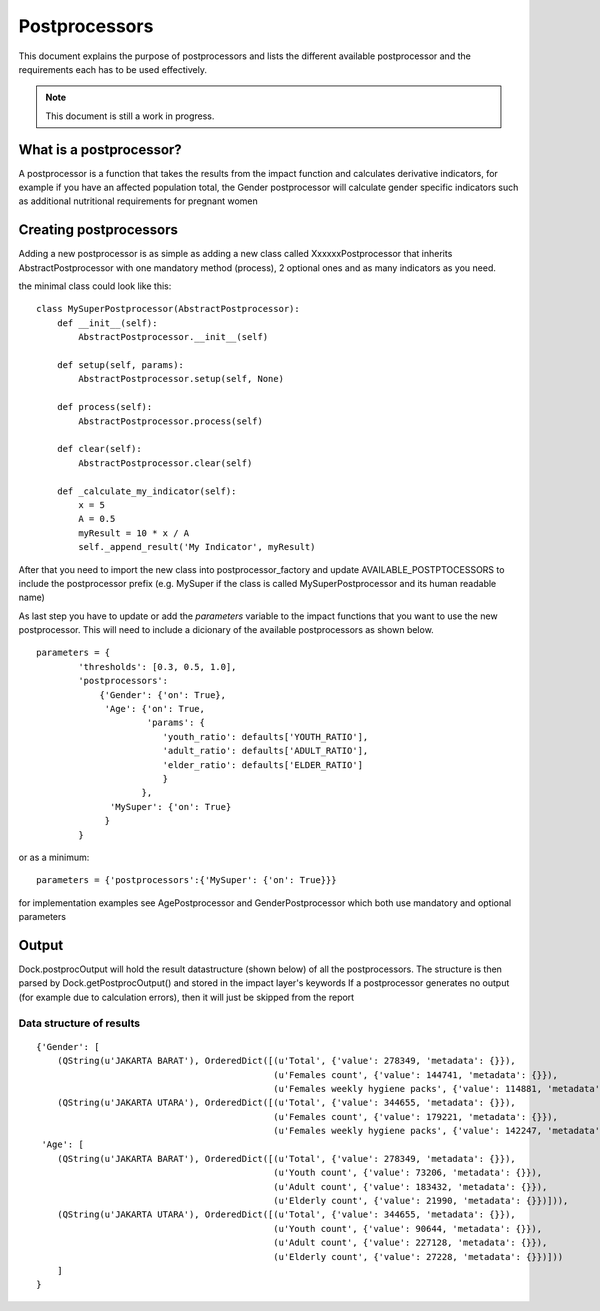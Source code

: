 
==============
Postprocessors
==============

This document explains the purpose of postprocessors and lists the 
different available postprocessor and the requirements each has to be 
used effectively.

.. note:: This document is still a work in progress.


What is a postprocessor?
------------------------

A postprocessor is a function that takes the results from the impact function
and calculates derivative indicators, for example if you have an affected
population total, the Gender postprocessor will calculate gender specific
indicators such as additional nutritional requirements for pregnant women


Creating postprocessors
-----------------------

Adding a new postprocessor is as simple as adding a new class called
XxxxxxPostprocessor that inherits AbstractPostprocessor with one mandatory
method (process), 2 optional ones and as many indicators as you need.

the minimal class could look like this:
::

    class MySuperPostprocessor(AbstractPostprocessor):
        def __init__(self):
            AbstractPostprocessor.__init__(self)

        def setup(self, params):
            AbstractPostprocessor.setup(self, None)

        def process(self):
            AbstractPostprocessor.process(self)

        def clear(self):
            AbstractPostprocessor.clear(self)

        def _calculate_my_indicator(self):
            x = 5
            A = 0.5
            myResult = 10 * x / A
            self._append_result('My Indicator', myResult)

After that you need to import the new class into postprocessor_factory and
update AVAILABLE_POSTPTOCESSORS to include the postprocessor prefix (e.g.
MySuper if the class is called MySuperPostprocessor and its human readable name)

As last step you have to update or add the *parameters* variable to the impact
functions that you want to use the new postprocessor. This will need to include
a dicionary of the available postprocessors as shown below.
::

    parameters = {
            'thresholds': [0.3, 0.5, 1.0],
            'postprocessors':
                {'Gender': {'on': True},
                 'Age': {'on': True,
                         'params': {
                            'youth_ratio': defaults['YOUTH_RATIO'],
                            'adult_ratio': defaults['ADULT_RATIO'],
                            'elder_ratio': defaults['ELDER_RATIO']
                            }
                        },
                  'MySuper': {'on': True}
                 }
            }

or as a minimum:
::

    parameters = {'postprocessors':{'MySuper': {'on': True}}}

for implementation examples see AgePostprocessor and GenderPostprocessor which
both use mandatory and optional parameters

Output
------
Dock.postprocOutput will hold the result datastructure (shown below) of all the
postprocessors. The structure is then parsed by Dock.getPostprocOutput() and
stored in the impact layer's keywords
If a postprocessor generates no output (for example due to calculation errors),
then it will just be skipped from the report

Data structure of results
.........................
::

    {'Gender': [
        (QString(u'JAKARTA BARAT'), OrderedDict([(u'Total', {'value': 278349, 'metadata': {}}),
                                                 (u'Females count', {'value': 144741, 'metadata': {}}),
                                                 (u'Females weekly hygiene packs', {'value': 114881, 'metadata': {'description': 'Females hygiene packs for weekly use'}})])),
        (QString(u'JAKARTA UTARA'), OrderedDict([(u'Total', {'value': 344655, 'metadata': {}}),
                                                 (u'Females count', {'value': 179221, 'metadata': {}}),
                                                 (u'Females weekly hygiene packs', {'value': 142247, 'metadata': {'description': 'Females hygiene packs for weekly use'}})]))],
     'Age': [
        (QString(u'JAKARTA BARAT'), OrderedDict([(u'Total', {'value': 278349, 'metadata': {}}),
                                                 (u'Youth count', {'value': 73206, 'metadata': {}}),
                                                 (u'Adult count', {'value': 183432, 'metadata': {}}),
                                                 (u'Elderly count', {'value': 21990, 'metadata': {}})])),
        (QString(u'JAKARTA UTARA'), OrderedDict([(u'Total', {'value': 344655, 'metadata': {}}),
                                                 (u'Youth count', {'value': 90644, 'metadata': {}}),
                                                 (u'Adult count', {'value': 227128, 'metadata': {}}),
                                                 (u'Elderly count', {'value': 27228, 'metadata': {}})]))
        ]
    }
